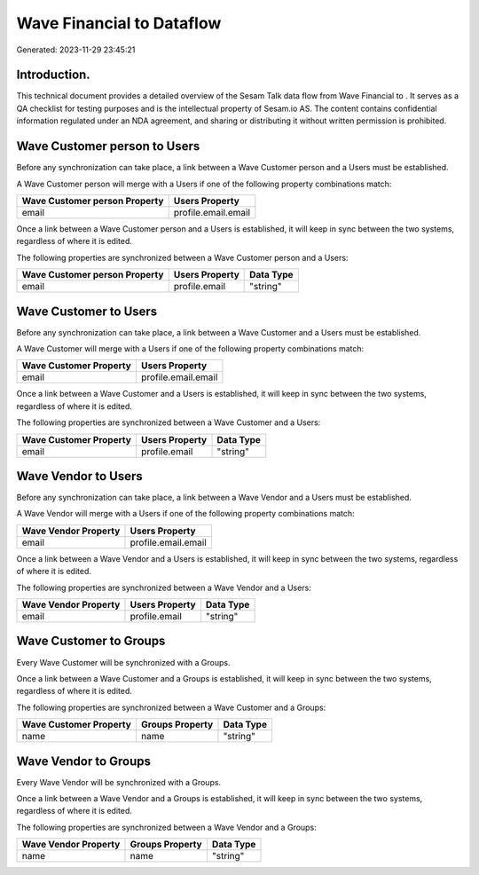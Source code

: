 ===========================
Wave Financial to  Dataflow
===========================

Generated: 2023-11-29 23:45:21

Introduction.
------------

This technical document provides a detailed overview of the Sesam Talk data flow from Wave Financial to . It serves as a QA checklist for testing purposes and is the intellectual property of Sesam.io AS. The content contains confidential information regulated under an NDA agreement, and sharing or distributing it without written permission is prohibited.

Wave Customer person to  Users
------------------------------
Before any synchronization can take place, a link between a Wave Customer person and a  Users must be established.

A Wave Customer person will merge with a  Users if one of the following property combinations match:

.. list-table::
   :header-rows: 1

   * - Wave Customer person Property
     -  Users Property
   * - email
     - profile.email.email

Once a link between a Wave Customer person and a  Users is established, it will keep in sync between the two systems, regardless of where it is edited.

The following properties are synchronized between a Wave Customer person and a  Users:

.. list-table::
   :header-rows: 1

   * - Wave Customer person Property
     -  Users Property
     -  Data Type
   * - email
     - profile.email
     - "string"


Wave Customer to  Users
-----------------------
Before any synchronization can take place, a link between a Wave Customer and a  Users must be established.

A Wave Customer will merge with a  Users if one of the following property combinations match:

.. list-table::
   :header-rows: 1

   * - Wave Customer Property
     -  Users Property
   * - email
     - profile.email.email

Once a link between a Wave Customer and a  Users is established, it will keep in sync between the two systems, regardless of where it is edited.

The following properties are synchronized between a Wave Customer and a  Users:

.. list-table::
   :header-rows: 1

   * - Wave Customer Property
     -  Users Property
     -  Data Type
   * - email
     - profile.email
     - "string"


Wave Vendor to  Users
---------------------
Before any synchronization can take place, a link between a Wave Vendor and a  Users must be established.

A Wave Vendor will merge with a  Users if one of the following property combinations match:

.. list-table::
   :header-rows: 1

   * - Wave Vendor Property
     -  Users Property
   * - email
     - profile.email.email

Once a link between a Wave Vendor and a  Users is established, it will keep in sync between the two systems, regardless of where it is edited.

The following properties are synchronized between a Wave Vendor and a  Users:

.. list-table::
   :header-rows: 1

   * - Wave Vendor Property
     -  Users Property
     -  Data Type
   * - email
     - profile.email
     - "string"


Wave Customer to  Groups
------------------------
Every Wave Customer will be synchronized with a  Groups.

Once a link between a Wave Customer and a  Groups is established, it will keep in sync between the two systems, regardless of where it is edited.

The following properties are synchronized between a Wave Customer and a  Groups:

.. list-table::
   :header-rows: 1

   * - Wave Customer Property
     -  Groups Property
     -  Data Type
   * - name
     - name
     - "string"


Wave Vendor to  Groups
----------------------
Every Wave Vendor will be synchronized with a  Groups.

Once a link between a Wave Vendor and a  Groups is established, it will keep in sync between the two systems, regardless of where it is edited.

The following properties are synchronized between a Wave Vendor and a  Groups:

.. list-table::
   :header-rows: 1

   * - Wave Vendor Property
     -  Groups Property
     -  Data Type
   * - name
     - name
     - "string"

